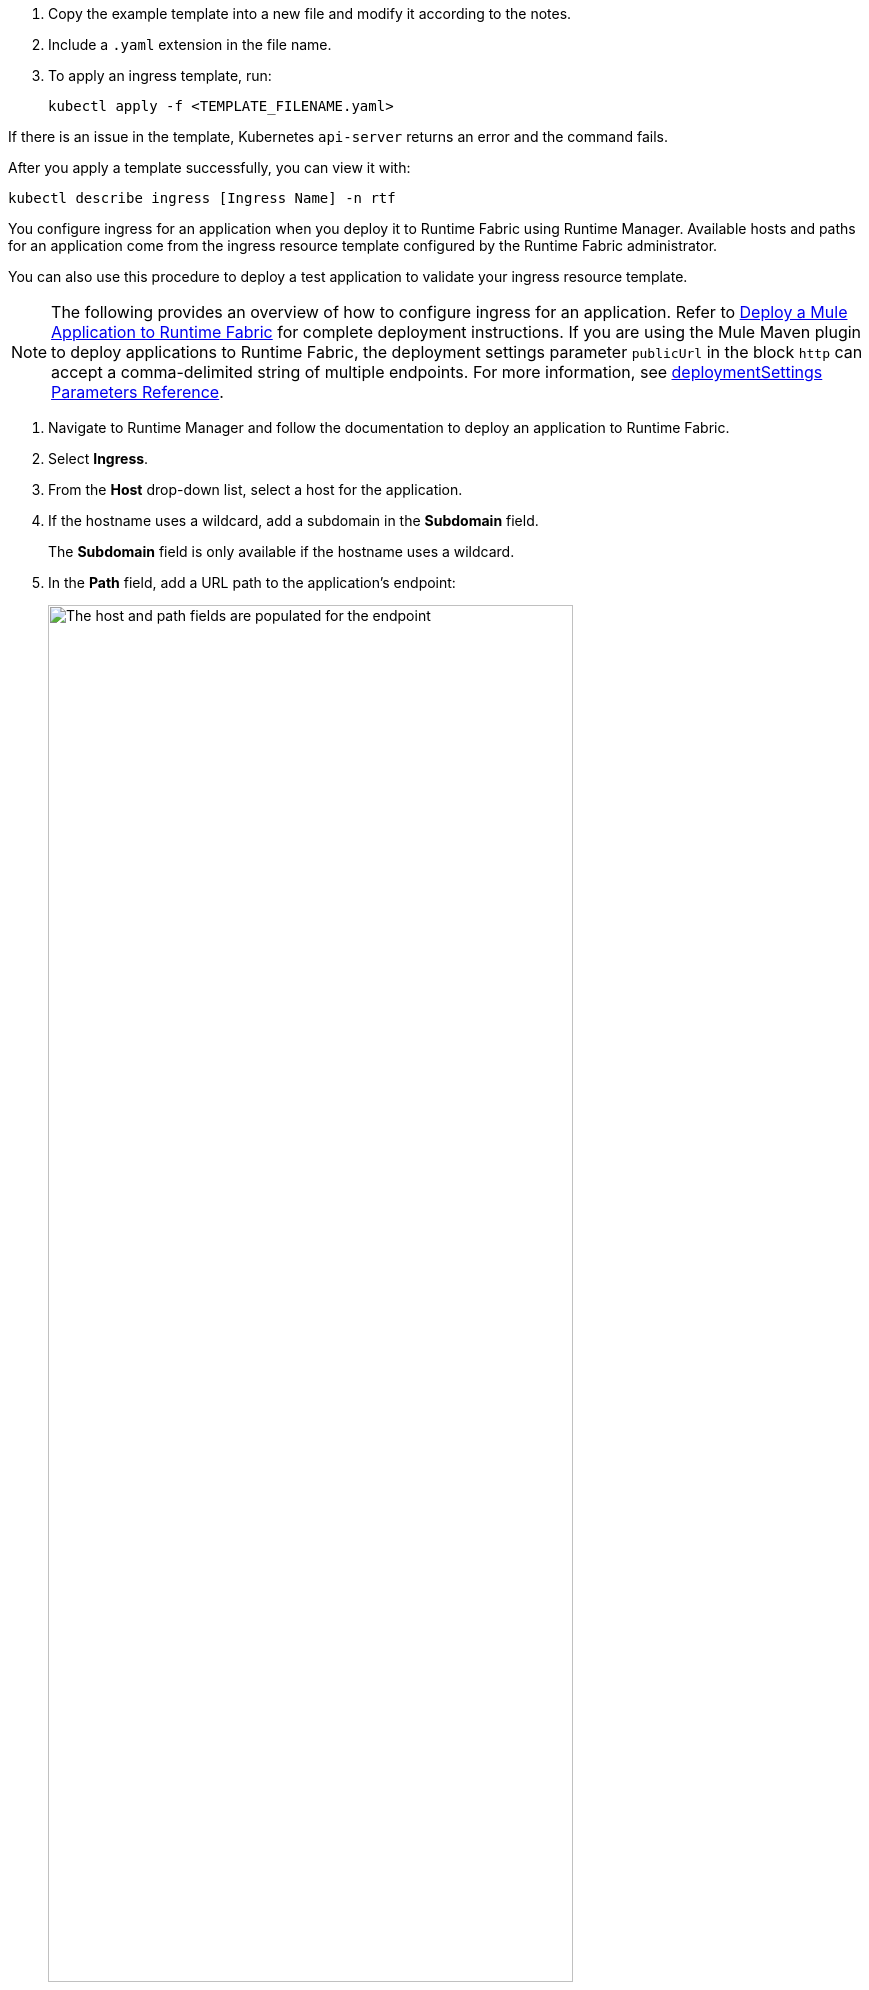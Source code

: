 // tag::createTemplate[]

. Copy the example template into a new file and modify it according to the notes. 
. Include a `.yaml` extension in the file name. 
. To apply an ingress template, run:
+
[source,copy]
--
kubectl apply -f <TEMPLATE_FILENAME.yaml>
--

If there is an issue in the template, Kubernetes `api-server` returns an error and the command fails. 

After you apply a template successfully, you can view it with:

[source,copy]
--
kubectl describe ingress [Ingress Name] -n rtf
--
// end::createTemplate[]

// tag::configureIngressRuntimeManager[]

You configure ingress for an application when you deploy it to Runtime Fabric using Runtime Manager. Available hosts and paths for an application come from the ingress resource template configured by the Runtime Fabric administrator. 

You can also use this procedure to deploy a test application to validate your ingress resource template.
 
[NOTE]
====
The following provides an overview of how to configure ingress for an application.
Refer to xref:deploy-to-runtime-fabric.adoc[Deploy a Mule Application to Runtime Fabric] for complete deployment instructions.
If you are using the Mule Maven plugin to deploy applications to Runtime Fabric, the deployment settings parameter `publicUrl` in the block `http` can accept a comma-delimited string of multiple endpoints. 
For more information, see xref:mule-runtime::deploy-to-rtf#deploymentsettings-parameters-reference[deploymentSettings Parameters Reference].
==== 

. Navigate to Runtime Manager and follow the documentation to deploy an application to Runtime Fabric.
. Select *Ingress*.
. From the *Host* drop-down list, select a host for the application. 
. If the hostname uses a wildcard, add a subdomain in the *Subdomain* field. 
+
The *Subdomain* field is only available if the hostname uses a wildcard.
. In the *Path* field, add a URL path to the application’s endpoint:
+
image::rtf-ingress-endpoint.png[The host and path fields are populated for the endpoint,80%]

. To preview the endpoint, click the generated preview link.
. To add additional endpoints, click *+ Add Endpoint*.
. When ready, click *Deploy application*.  
// end::configureIngressRuntimeManager[]